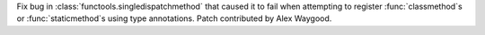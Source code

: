 Fix bug in :class:`functools.singledispatchmethod` that caused it to fail
when attempting to register :func:`classmethod`s or :func:`staticmethod`s
using type annotations. Patch contributed by Alex Waygood.

